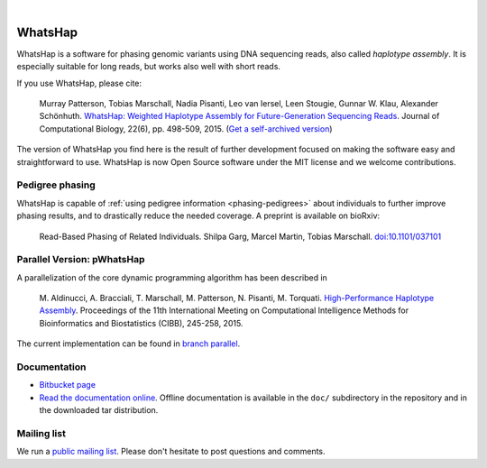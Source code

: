 .. image:: https://img.shields.io/pypi/v/whatshap.svg?branch=master
    :target: https://pypi.python.org/pypi/whatshap

.. image:: https://semaphoreci.com/api/v1/whatshap/whatshap/branches/master/shields_badge.svg
    :target: https://semaphoreci.com/whatshap/whatshap

|

.. image:: https://bitbucket.org/repo/8AjxBd/images/3378940113-whatshap_logo.png
    :height: 150px

WhatsHap
========

WhatsHap is a software for phasing genomic variants using DNA sequencing
reads, also called *haplotype assembly*. It is especially suitable for long
reads, but works also well with short reads.

If you use WhatsHap, please cite:

    Murray Patterson, Tobias Marschall, Nadia Pisanti, Leo van Iersel,
    Leen Stougie, Gunnar W. Klau, Alexander Schönhuth.
    `WhatsHap: Weighted Haplotype Assembly for Future-Generation Sequencing Reads
    <http://dx.doi.org/10.1089/cmb.2014.0157>`_.
    Journal of Computational Biology, 22(6), pp. 498-509, 2015.
    (`Get a self-archived version <https://bioinf.mpi-inf.mpg.de/homepage/publications.php?&account=marschal>`_)

The version of WhatsHap you find here is the result of further development
focused on making the software easy and straightforward to use. WhatsHap is now
Open Source software under the MIT license and we welcome contributions.


Pedigree phasing
----------------

WhatsHap is capable of :ref:`using pedigree information <phasing-pedigrees>`
about individuals to further improve phasing results, and to drastically reduce
the needed coverage. A preprint is available on bioRxiv:

    Read-Based Phasing of Related Individuals.
    Shilpa Garg, Marcel Martin, Tobias Marschall.
    `doi:10.1101/037101 <http://dx.doi.org/10.1101/037101>`_


Parallel Version: pWhatsHap
---------------------------
A parallelization of the core dynamic programming algorithm has been described in 

    M. Aldinucci, A. Bracciali, T. Marschall, M. Patterson, N. Pisanti, M. Torquati. 
    `High-Performance Haplotype Assembly <http://dx.doi.org/10.1007/978-3-319-24462-4_21>`_. Proceedings of the 11th International
    Meeting on Computational Intelligence Methods for Bioinformatics and
    Biostatistics (CIBB), 245-258, 2015.

The current implementation can be found in `branch parallel <https://bitbucket.org/whatshap/whatshap/branch/parallel>`_.


Documentation
-------------

* `Bitbucket page <https://bitbucket.org/whatshap/whatshap/>`_
* `Read the documentation online <https://whatshap.readthedocs.io/>`_.
  Offline documentation is available in the ``doc/`` subdirectory in the
  repository and in the downloaded tar distribution.


Mailing list
------------
We run a `public mailing list <https://lists.cwi.nl/mailman/listinfo/whatshap>`_. Please
don't hesitate to post questions and comments.
